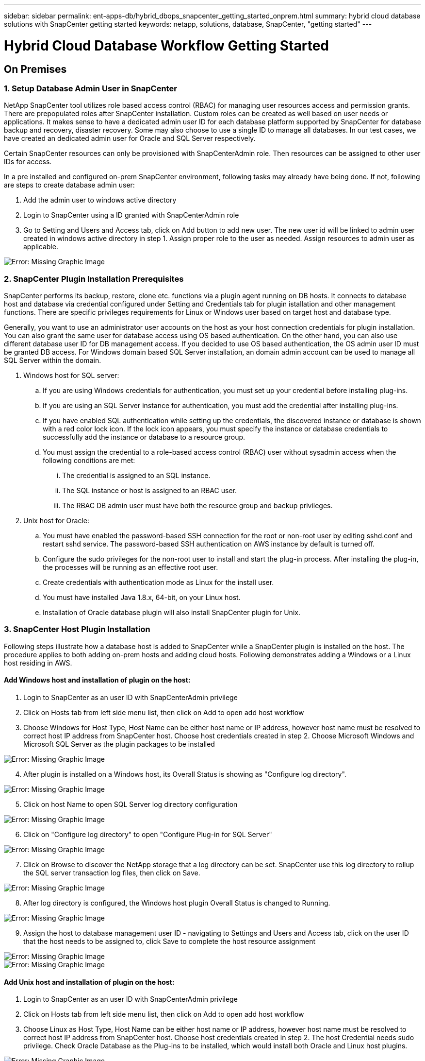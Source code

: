 ---
sidebar: sidebar
permalink: ent-apps-db/hybrid_dbops_snapcenter_getting_started_onprem.html
summary: hybrid cloud database solutions with SnapCenter getting started
keywords: netapp, solutions, database, SnapCenter, "getting started"
---

= Hybrid Cloud Database Workflow Getting Started
:hardbreaks:
:nofooter:
:icons: font
:linkattrs:
:table-stripes: odd
:imagesdir: ./../media/


== On Premises

=== 1. Setup Database Admin User in SnapCenter

NetApp SnapCenter tool utilizes role based access control (RBAC) for managing user resources access and permission grants. There are prepopulated roles after SnapCenter installation. Custom roles can be created as well based on user needs or applications. It makes sense to have a dedicated admin user ID for each database platform supported by SnapCenter for database backup and recovery, disaster recovery. Some may also choose to use a single ID to manage all databases. In our test cases, we have created an dedicated admin user for Oracle and SQL Server respectively.

Certain SnapCenter resources can only be provisioned with SnapCenterAdmin role. Then resources can be assigned to other user IDs for access.

In a pre installed and configured on-prem SnapCenter environment, following tasks may already have being done. If not, following are steps to create database admin user:

. Add the admin user to windows active directory
. Login to SnapCenter using a ID granted with SnapCenterAdmin role
. Go to Setting and Users and Access tab, click on Add button to add new user. The new user id will be linked to admin user created in windows active directory in step 1. Assign proper role to the user as needed. Assign resources to admin user as applicable.

image:snapctr_admin_users.PNG[Error: Missing Graphic Image]

=== 2. SnapCenter Plugin Installation Prerequisites

SnapCenter performs its backup, restore, clone etc. functions via a plugin agent running on DB hosts. It connects to database host and database via credential configured under Setting and Credentials tab for plugin istallation and other management functions. There are specific privileges requirements for Linux or Windows user based on target host and database type.

Generally, you want to use an administrator user accounts on the host as your host connection credentials for plugin installation. You can also grant the same user for database access using OS based authentication. On the other hand, you can also use different database user ID for DB management access. If you decided to use OS based authentication, the OS admin user ID must be granted DB access. For Windows domain based SQL Server installation, an domain admin account can be used to manage all SQL Server within the domain.

. Windows host for SQL server:
.. If you are using Windows credentials for authentication, you must set up your credential before installing plug-ins.
.. If you are using an SQL Server instance for authentication, you must add the credential after installing plug-ins.
.. If you have enabled SQL authentication while setting up the credentials, the discovered instance or database is shown with a red color lock icon. If the lock icon appears, you must specify the instance or database credentials to successfully add the instance or database to a resource group.
.. You must assign the credential to a role-based access control (RBAC) user without sysadmin access when the following conditions are met:
... The credential is assigned to an SQL instance.
... The SQL instance or host is assigned to an RBAC user.
... The RBAC DB admin user must have both the resource group and backup privileges.

. Unix host for Oracle:
.. You must have enabled the password-based SSH connection for the root or non-root user by editing sshd.conf and restart sshd service. The password-based SSH authentication on AWS instance by default is turned off.
.. Configure the sudo privileges for the non-root user to install and start the plug-in process. After installing the plug-in, the processes will be running as an effective root user.
.. Create credentials with authentication mode as Linux for the install user.
.. You must have installed Java 1.8.x, 64-bit, on your Linux host.
.. Installation of Oracle database plugin will also install SnapCenter plugin for Unix.

=== 3. SnapCenter Host Plugin Installation

Following steps illustrate how a database host is added to SnapCenter while a SnapCenter plugin is installed on the host. The procedure applies to both adding on-prem hosts and adding cloud hosts. Following demonstrates adding a Windows or a Linux host residing in AWS.

==== Add Windows host and installation of plugin on the host:
. Login to SnapCenter as an user ID with SnapCenterAdmin privilege
. Click on Hosts tab from left side menu list, then click on Add to open add host workflow
. Choose Windows for Host Type, Host Name can be either host name or IP address, however host name must be resolved to correct host IP address from SnapCenter host. Choose host credentials created in step 2. Choose Microsoft Windows and Microsoft SQL Server as the plugin packages to be installed

image:snapctr_add_windows_host_01.PNG[Error: Missing Graphic Image]

[start=4]
. After plugin is installed on a Windows host, its Overall Status is showing as "Configure log directory".

image:snapctr_add_windows_host_02.PNG[Error: Missing Graphic Image]

[start=5]
. Click on host Name to open SQL Server log directory configuration

image:snapctr_add_windows_host_03.PNG[Error: Missing Graphic Image]

[start=6]
. Click on "Configure log directory" to open "Configure Plug-in for SQL Server"

image:snapctr_add_windows_host_04.PNG[Error: Missing Graphic Image]

[start=7]
. Click on Browse to discover the NetApp storage that a log directory can be set. SnapCenter use this log directory to rollup the SQL server transaction log files, then click on Save.

image:snapctr_add_windows_host_05.PNG[Error: Missing Graphic Image]

[start=8]
. After log directory is configured, the Windows host plugin Overall Status is changed to Running.

image:snapctr_add_windows_host_06.PNG[Error: Missing Graphic Image]

[start=9]
. Assign the host to database management user ID - navigating to Settings and Users and Access tab, click on the user ID that the host needs to be assigned to, click Save to complete the host resource assignment

image:snapctr_add_windows_host_07.PNG[Error: Missing Graphic Image]
image:snapctr_add_windows_host_08.PNG[Error: Missing Graphic Image]

==== Add Unix host and installation of plugin on the host:
. Login to SnapCenter as an user ID with SnapCenterAdmin privilege
. Click on Hosts tab from left side menu list, then click on Add to open add host workflow
. Choose Linux as Host Type, Host Name can be either host name or IP address, however host name must be resolved to correct host IP address from SnapCenter host. Choose host credentials created in step 2. The host Credential needs sudo privilege. Check Oracle Database as the Plug-ins to be installed, which would install both Oracle and Linux host plugins.

image:snapctr_add_linux_host_01.PNG[Error: Missing Graphic Image]

[start=4]
. Click on more options and check "Skip preinstall checks". You will be prompted to confirm skipping of preinstall check, click on Yes to skip and Save.

image:snapctr_add_linux_host_02.PNG[Error: Missing Graphic Image]

[start=5]
. Click on Submit to start plugin installation, you will be prompted to Confirm Fingerprint as shown below.

image:snapctr_add_linux_host_03.PNG[Error: Missing Graphic Image]

[start=6]
. SnapCenter first performs host validation, registration and then the plugin is installed on Linux host. The Overall Status will be transitioned from Installing plugin in to running status.

image:snapctr_add_linux_host_04.PNG[Error: Missing Graphic Image]

[start=7]
. Assign the newly added host to proper database management user ID

image:snapctr_add_linux_host_05.PNG[Error: Missing Graphic Image]
image:snapctr_add_linux_host_06.PNG[Error: Missing Graphic Image]

=== 4. DB Resource Discovery

With successful plugin installation, the database resources on the host can be immediately discovered. Click on Resources tab on the left side menu. Depending on the type of database platform, number of views are available such as database, resources group etc. You may need to click on Refresh Resources tab if the resources on the host somehow is not discovered and displayed.

image:snapctr_resources_ora.PNG[Error: Missing Graphic Image]

When its initially discovered, the database Overall Status shows as "Not protected". The above screen shot an Oracle database not protected as yet by a backup policy.

When backup configuration or policy is setup and a backup has been executed, the database Overall Status will show the backup status such as "Backup succeeded" and timestamp of last backup. Below screen shot shows the backup status of a SQL Server user database.

image:snapctr_resources_sql.PNG[Error: Missing Graphic Image]

If the database access credential is not properly setup, a red lock button indicates that database is not accessible such as a Windows credential does not have sysadmin access to database instance, database credential needs to be reconfigured to unlock the red lock.

image:snapctr_add_windows_host_09.PNG[Error: Missing Graphic Image]
image:snapctr_add_windows_host_10.PNG[Error: Missing Graphic Image]

After appropriate credential is configured either at Windows level or database level, the SQL Server Type information is gathered and reviewed.

image:snapctr_add_windows_host_11.PNG[Error: Missing Graphic Image]

=== 5. Setup Storage Cluster Peering and DB Volumes Replication

To protect your on-prem database data using public cloud as target destination, on-prem ONTAP cluster database volumes are replicated to cloud CVO using NetApp snapmirror technology. The replicated target volumes then can be cloned for DEV/OPS or disaster recovery. Here are high level steps to setup the cluster peering and DB volumes replication.

. Configure inter-cluster lifs for cluster Peering on both on-prem cluster and CVO cluster instance. This can be done through ONTAP System Manger. A default CVO deployment will have inter-cluster lifs configured automatically.

on-prem cluster:
image:snapctr_cluster_replication_01.PNG[Error: Missing Graphic Image]

target cvo cluster:
image:snapctr_cluster_replication_02.PNG[Error: Missing Graphic Image]

[start=2]
. With inter-cluster lifs configured, cluster peering and volumes replication can be easily setup by drag-and-drop using NetApp Cloud Manager. Please referred to cloud section xx for details.

Alternatively, cluster peering and DB volumes replication  can also be accomplished using ONTAP System Manager as shown below:

. Login to ONTAP System Manager. Navigate to CLUSTER - Settings and click on Peer Cluster to setup cluster peering with CVO instance sitting in the cloud.

image:snapctr_vol_snapmirror_00.PNG[Error: Missing Graphic Image]

[start=2]
. Go to Volumes tab. Select the database volume to be replicated and click on Protect.

image:snapctr_vol_snapmirror_01.PNG[Error: Missing Graphic Image]

[start=3]
. Set protection policy to Asynchronous. Select destination cluster and storage SVM.

image:snapctr_vol_snapmirror_02.PNG[Error: Missing Graphic Image]

[start=4]
. Validate the volume is synced up between source and target and replication relationship is health.

image:snapctr_vol_snapmirror_03.PNG[Error: Missing Graphic Image]

=== 6. Add CVO Database Storage SVM to SnapCenter
. Login SnapCenter with an user ID with SnapCenterAdmin privilege
. Click on Storage System tab from menu, then New to add CVO storage SVM that is hosting replicated target database volumes to SnapCenter. Enter cluster management IP in Storage System field and appropriate Username and password

image:snapctr_add_cvo_svm_01.PNG[Error: Missing Graphic Image]

[start=3]
. Click on More Options to open additional storage configuration options. In the Platform field, choose Cloud Volumes ONTAP and check Secondary, then Save

image:snapctr_add_cvo_svm_02.PNG[Error: Missing Graphic Image]

[start=4]
. Assign the storage systems to SnapCenter database management user IDs following similar procedure as shown in section 3 - SnapCenter Host Plugin Installation

image:snapctr_add_cvo_svm_03.PNG[Error: Missing Graphic Image]

=== 7. Setup Database Backup Policy in SnapCenter

Following procedures demonstrates how to create a full database or log file backup policy. The policy then can be implemented to protect databases resources. The recovery point objective (RPO) or recovery time objective (RTO) dictates the frequency of database backup and/or log backup.

==== Create a Full Database Backup Policy for Oracle

. Login to SnapCenter as a database management user ID, Click on Settings, then Polices

image:snapctr_ora_policy_data_01.PNG[Error: Missing Graphic Image]

[start=2]
. Click on New to launch new backup policy creation Workflow, or choose an existing policy for modification

image:snapctr_ora_policy_data_02.PNG[Error: Missing Graphic Image]

[start=3]
. Select backup type and schedule frequency

image:snapctr_ora_policy_data_03.PNG[Error: Missing Graphic Image]

[start=4]
. Set backup retention setting. This defines how many full database backup copies to keep.

image:snapctr_ora_policy_data_04.PNG[Error: Missing Graphic Image]

[start=5]
. Select secondary replication options to push local primary snapshots backups to be replicated to secondary location in cloud

image:snapctr_ora_policy_data_05.PNG[Error: Missing Graphic Image]

[start=6]
. Specify any optional script to run before and after a backup run

image:snapctr_ora_policy_data_06.PNG[Error: Missing Graphic Image]

[start=7]
. Run backup verification if desired

image:snapctr_ora_policy_data_07.PNG[Error: Missing Graphic Image]

[start=8]
. Summary

image:snapctr_ora_policy_data_08.PNG[Error: Missing Graphic Image]

==== Create a Database Log Backup Policy for Oracle

. Login to SnapCenter as a database management user ID, Click on Settings, then Polices
. Click on New to launch new backup policy creation Workflow, or choose an existing policy for modification

image:snapctr_ora_policy_log_01.PNG[Error: Missing Graphic Image]

[start=3]
. Select backup type and schedule frequency

image:snapctr_ora_policy_log_02.PNG[Error: Missing Graphic Image]

[start=4]
. Set the log retention period

image:snapctr_ora_policy_log_03.PNG[Error: Missing Graphic Image]

[start=5]
. Enable replication to secondary location in public cloud

image:snapctr_ora_policy_log_04.PNG[Error: Missing Graphic Image]

[start=6]
. Specify optional scripts to run before and after log backup if any

image:snapctr_ora_policy_log_05.PNG[Error: Missing Graphic Image]

[start=7]
. Specify backup verification scripts if any

image:snapctr_ora_policy_log_06.PNG[Error: Missing Graphic Image]

[start=8]
. Summary

image:snapctr_ora_policy_log_07.PNG[Error: Missing Graphic Image]

==== Create a Full Database Backup Policy for SQL

. Login to SnapCenter as a database management user ID, Click on Settings, then Polices

image:snapctr_sql_policy_data_01.PNG[Error: Missing Graphic Image]

[start=2]
. Click on New to launch new backup policy creation Workflow, or choose an existing policy for modification

image:snapctr_sql_policy_data_02.PNG[Error: Missing Graphic Image]

[start=3]
. Define backup option and schedule frequency. For SQL Server configured with a availability group, a preferred backup replica can be set.

image:snapctr_sql_policy_data_03.PNG[Error: Missing Graphic Image]

[start=4]
. Set the backup retention period

image:snapctr_sql_policy_data_04.PNG[Error: Missing Graphic Image]

[start=5]
. Enable backup copy replication to secondary location in cloud

image:snapctr_sql_policy_data_05.PNG[Error: Missing Graphic Image]

[start=6]
. Specify any optional scripts to run before or after backup job

image:snapctr_sql_policy_data_06.PNG[Error: Missing Graphic Image]

[start=7]
. Specify the options to run backup verification

image:snapctr_sql_policy_data_07.PNG[Error: Missing Graphic Image]

[start=8]
. Summary

image:snapctr_sql_policy_data_08.PNG[Error: Missing Graphic Image]

==== Create a Database Log Backup Policy for SQL

. Login to SnapCenter as a database management user ID, Click on Settings, Polices, then New to launch a new policy creation workflow

image:snapctr_sql_policy_log_01.PNG[Error: Missing Graphic Image]

[start=2]
. Define log backup option and schedule frequency. For SQL Server configured with a availability group, a preferred backup replica can be set.

image:snapctr_sql_policy_log_02.PNG[Error: Missing Graphic Image]

[start=3]
. SQL server data backup policy defines the log backup retention, accept default here

image:snapctr_sql_policy_log_03.PNG[Error: Missing Graphic Image]

[start=4]
. Enable log backup replication to secondary in cloud

image:snapctr_sql_policy_log_04.PNG[Error: Missing Graphic Image]

[start=5]
. Specify any optional scripts to run before or after backup job

image:snapctr_sql_policy_log_05.PNG[Error: Missing Graphic Image]

[start=6]
. Summary

image:snapctr_sql_policy_log_06.PNG[Error: Missing Graphic Image]

=== 8. Implement Backup Policy to Protect database

SnapCenter utilizes resource group to backup database in a logical grouping of database resources such as databases hosted on a server or database sharing same storage volumes or databases supporting a business application etc. Protecting a single database would create a resource group of its own. Following demonstrate how to implement backup policy created in section 8 to protect Oracle and SQL Server databases.

==== Create a Resource Group for Fully Backup of Oracle

. Login to SnapCenter as a database management user ID, navigate to Resources tab. In View drop down list, choose either Database or Resource Group to launch resource group creation workflow.

image:snapctr_ora_rgroup_full_01.PNG[Error: Missing Graphic Image]

[start=2]
. Provide name and tags for the resource group. You can define a naming format for Snapshot copy and bypass the redundant archive log destination if configured.

image:snapctr_ora_rgroup_full_02.PNG[Error: Missing Graphic Image]

[start=3]
. Add database resources to Resource group

image:snapctr_ora_rgroup_full_03.PNG[Error: Missing Graphic Image]

[start=4]
. Select a full backup policy created in section 7 from drop down list

image:snapctr_ora_rgroup_full_04.PNG[Error: Missing Graphic Image]

[start=5]
. Click on + sign for configure desired backup schedule

image:snapctr_ora_rgroup_full_05.PNG[Error: Missing Graphic Image]

[start=6]
. Click on Load locators to load Source and Destination Volume

image:snapctr_ora_rgroup_full_06.PNG[Error: Missing Graphic Image]

[start=7]
. Configure SMTP server for email notification if desired

image:snapctr_ora_rgroup_full_07.PNG[Error: Missing Graphic Image]

[start=8]
. Summary

image:snapctr_ora_rgroup_full_08.PNG[Error: Missing Graphic Image]

==== Create a Resource Group for Log Backup of Oracle

. Login to SnapCenter as a database management user ID, navigate to Resources tab. In View drop down list, choose either Database or Resource Group to launch resource group creation workflow.

image:snapctr_ora_rgroup_log_01.PNG[Error: Missing Graphic Image]

[start=2]
. Provide name and tags for the resource group. You can define a naming format for Snapshot copy and bypass the redundant archive log destination if configured.

image:snapctr_ora_rgroup_log_02.PNG[Error: Missing Graphic Image]

[start=3]
. Add database resources to Resource group

image:snapctr_ora_rgroup_log_03.PNG[Error: Missing Graphic Image]

[start=4]
. Select a log backup policy created in section 7 from drop down list

image:snapctr_ora_rgroup_log_04.PNG[Error: Missing Graphic Image]

[start=5]
. Click on + sign for configure desired backup schedule

image:snapctr_ora_rgroup_log_05.PNG[Error: Missing Graphic Image]

[start=6]
. If backup verification configured, it will display here.

image:snapctr_ora_rgroup_log_06.PNG[Error: Missing Graphic Image]

[start=7]
. Configure SMTP server for email notification if desired

image:snapctr_ora_rgroup_log_07.PNG[Error: Missing Graphic Image]

[start=8]
. Summary

image:snapctr_ora_rgroup_log_08.PNG[Error: Missing Graphic Image]

==== Create a Resource Group for Fully Backup of SQL Server

. Login to SnapCenter as a database management user ID, navigate to Resources tab. In View drop down list, choose either Database or Resource Group to launch resource group creation workflow. Provide name and tags for the resource group. You can define a naming format for Snapshot copy.

image:snapctr_sql_rgroup_full_01.PNG[Error: Missing Graphic Image]

[start=2]
. Select database resources to be backed up

image:snapctr_sql_rgroup_full_02.PNG[Error: Missing Graphic Image]

[start=3]
. Select a full SQL backup policy created from section 7

image:snapctr_sql_rgroup_full_03.PNG[Error: Missing Graphic Image]

[start=4]
. Add exact timing for backup as well as frequency

image:snapctr_sql_rgroup_full_04.PNG[Error: Missing Graphic Image]

[start=5]
. Choose verification server for the backup on secondary if backup verification is to be performed. Click on Load locator to populate secondary storage location.

image:snapctr_sql_rgroup_full_05.PNG[Error: Missing Graphic Image]

[start=6]
. Configure SMTP server for email notification if desired

image:snapctr_sql_rgroup_full_06.PNG[Error: Missing Graphic Image]

[start=7]
. Summary

image:snapctr_sql_rgroup_full_07.PNG[Error: Missing Graphic Image]

==== Create a Resource Group for Log Backup of SQL Server

. Login to SnapCenter as a database management user ID, navigate to Resources tab. In View drop down list, choose either Database or Resource Group to launch resource group creation workflow. Provide name and tags for the resource group. You can define a naming format for Snapshot copy.

image:snapctr_sql_rgroup_log_01.PNG[Error: Missing Graphic Image]

[start=2]
. Select database resources to be backed up

image:snapctr_sql_rgroup_log_02.PNG[Error: Missing Graphic Image]

[start=3]
. Select a SQL log backup policy created from section 7

image:snapctr_sql_rgroup_log_03.PNG[Error: Missing Graphic Image]

[start=4]
. Add exact timing for backup as well as frequency

image:snapctr_sql_rgroup_log_04.PNG[Error: Missing Graphic Image]

[start=5]
. Choose verification server for the backup on secondary if backup verification is to be performed. Click on Load locator to populate secondary storage location.

image:snapctr_sql_rgroup_log_05.PNG[Error: Missing Graphic Image]

[start=6]
. Configure SMTP server for email notification if desired

image:snapctr_sql_rgroup_log_06.PNG[Error: Missing Graphic Image]

[start=7]
. Summary

image:snapctr_sql_rgroup_log_07.PNG[Error: Missing Graphic Image]

=== 9. Validate Backup

Once database backup resource groups are created to protect database resources, the backup jobs will run according to pre-defined schedule. Check the job execution status under Monitor tab.

image:snapctr_job_status_sql.PNG[Error: Missing Graphic Image]

Go to resources tab, click on database name to view details of database backup, toggle between Local copies and Mirror copies to validate that snapshot backups are replicated to secondary location in public cloud.

image:snapctr_job_status_ora.PNG[Error: Missing Graphic Image]

At this point, database backup copies in cloud are ready for clone to run DEV/TEST or disaster recovery in the event of a primary failure.
